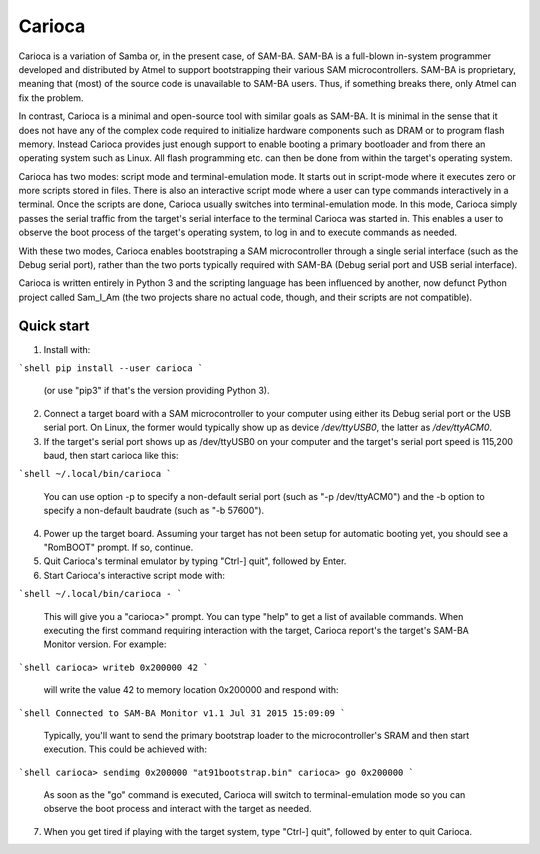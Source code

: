 =======
Carioca
=======

Carioca is a variation of Samba or, in the present case, of SAM-BA.
SAM-BA is a full-blown in-system programmer developed and distributed
by Atmel to support bootstrapping their various SAM microcontrollers.
SAM-BA is proprietary, meaning that (most) of the source code is
unavailable to SAM-BA users.  Thus, if something breaks there, only
Atmel can fix the problem.

In contrast, Carioca is a minimal and open-source tool with similar
goals as SAM-BA.  It is minimal in the sense that it does not have any
of the complex code required to initialize hardware components such as
DRAM or to program flash memory.  Instead Carioca provides just enough
support to enable booting a primary bootloader and from there an
operating system such as Linux.  All flash programming etc. can then
be done from within the target's operating system.

Carioca has two modes: script mode and terminal-emulation mode.  It
starts out in script-mode where it executes zero or more scripts
stored in files.  There is also an interactive script mode where a
user can type commands interactively in a terminal.  Once the scripts
are done, Carioca usually switches into terminal-emulation mode.  In
this mode, Carioca simply passes the serial traffic from the target's
serial interface to the terminal Carioca was started in.  This enables
a user to observe the boot process of the target's operating system,
to log in and to execute commands as needed.

With these two modes, Carioca enables bootstraping a SAM
microcontroller through a single serial interface (such as the Debug
serial port), rather than the two ports typically required with SAM-BA
(Debug serial port and USB serial interface).

Carioca is written entirely in Python 3 and the scripting language has
been influenced by another, now defunct Python project called Sam_I_Am
(the two projects share no actual code, though, and their scripts are
not compatible).

Quick start
-----------

1. Install with::

```shell
pip install --user carioca
```

   (or use "pip3" if that's the version providing Python 3).

2. Connect a target board with a SAM microcontroller to your computer
   using either its Debug serial port or the USB serial port.  On
   Linux, the former would typically show up as device `/dev/ttyUSB0`,
   the latter as `/dev/ttyACM0`.

3. If the target's serial port shows up as /dev/ttyUSB0 on your
   computer and the target's serial port speed is 115,200 baud, then
   start carioca like this:

```shell
~/.local/bin/carioca
```

   You can use option -p to specify a non-default serial port (such as
   "-p /dev/ttyACM0") and the -b option to specify a non-default
   baudrate (such as "-b 57600").

4. Power up the target board.  Assuming your target has not been setup
   for automatic booting yet, you should see a "RomBOOT" prompt.  If so,
   continue.

5. Quit Carioca's terminal emulator by typing "Ctrl-] quit", followed
   by Enter.

6. Start Carioca's interactive script mode with:

```shell
~/.local/bin/carioca -
```

   This will give you a "carioca>" prompt. You can type "help" to get
   a list of available commands.  When executing the first command
   requiring interaction with the target, Carioca report's the target's
   SAM-BA Monitor version.  For example:

```shell
carioca> writeb 0x200000 42
```

   will write the value 42 to memory location 0x200000 and respond with:

```shell
Connected to SAM-BA Monitor v1.1 Jul 31 2015 15:09:09
```

   Typically, you'll want to send the primary bootstrap loader to
   the microcontroller's SRAM and then start execution.  This could be
   achieved with:

```shell
carioca> sendimg 0x200000 "at91bootstrap.bin"
carioca> go 0x200000
```

   As soon as the "go" command is executed, Carioca will switch to
   terminal-emulation mode so you can observe the boot process and
   interact with the target as needed.

7. When you get tired if playing with the target system, type
   "Ctrl-] quit", followed by enter to quit Carioca.
